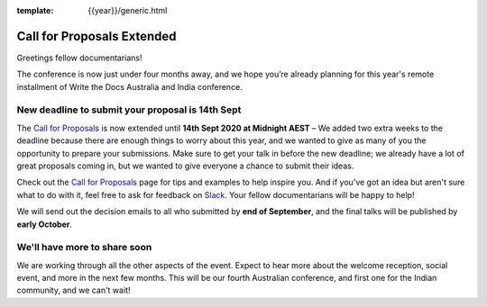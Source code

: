 :template: {{year}}/generic.html

.. post:: August 27, 2020
   :tags: australia-2020, cfp, tickets

Call for Proposals Extended
===========================

Greetings fellow documentarians!

The conference is now just under four months away, and we hope you’re already planning for this year's remote installment of Write the Docs Australia and India conference.

New deadline to submit your proposal is 14th Sept
--------------------------------------------------

The `Call for Proposals <https://www.writethedocs.org/conf/australia/2020/cfp/>`_ is now extended until **14th Sept 2020 at Midnight AEST** – We added two extra weeks
to the deadline because there are enough things to worry about this year, and we wanted to give as many of you the opportunity to prepare your submissions.
Make sure to get your talk in before the new deadline; we already have a lot of great proposals coming in, but we wanted to give everyone a chance to submit their ideas.

Check out the `Call for Proposals <https://www.writethedocs.org/conf/australia/2020/cfp/>`_ page for tips and examples to help inspire you.
And if you’ve got an idea but aren't sure what to do with it, feel free to ask for feedback on `Slack <https://www.writethedocs.org/slack/>`_. Your fellow documentarians will be happy to help!

We will send out the decision emails to all who submitted by **end of September**, and the final talks will be published by **early October**.

We'll have more to share soon
-------------------------------

We are working through all the other aspects of the event. Expect to hear more about the welcome reception, social event, and more in the next few months.
This will be our fourth Australian conference, and first one for the Indian community, and we can't wait!
